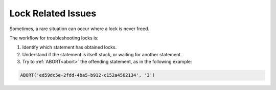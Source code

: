 .. _lock_related_issues:

***********************
Lock Related Issues
***********************

Sometimes, a rare situation can occur where a lock is never freed. 

The workflow for troubleshooting locks is:

#. Identify which statement has obtained locks.
#. Understand if the statement is itself stuck, or waiting for another statement.
#. Try to :ref:`ABORT<abort>` the offending statement, as in the following example:

.. code-block:: sql

	ABORT('ed59dc5e-2fdd-4ba5-b912-c152a4562134', '3')